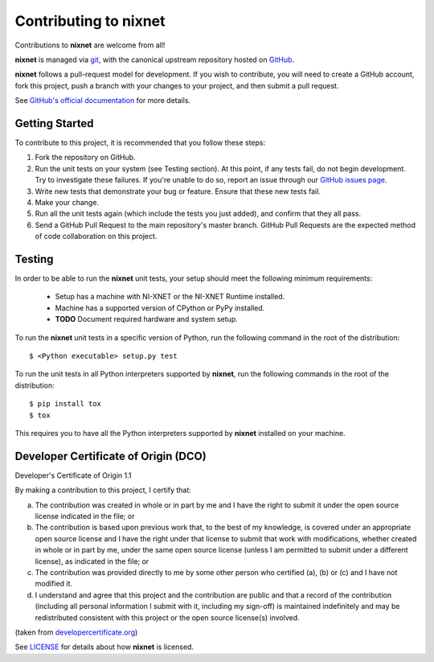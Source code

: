 Contributing to nixnet
=======================

Contributions to **nixnet** are welcome from all!

**nixnet** is managed via `git <https://git-scm.com>`_, with the canonical
upstream repository hosted on `GitHub <http://developercertificate.org/>`_.

**nixnet** follows a pull-request model for development.  If you wish to
contribute, you will need to create a GitHub account, fork this project,
push a branch with your changes to your project, and then submit a pull
request.

See `GitHub's official documentation <https://help.github.com/articles/using-pull-requests/>`_
for more details.

Getting Started
---------------

To contribute to this project, it is recommended that you follow these steps:

1. Fork the repository on GitHub.
2. Run the unit tests on your system (see Testing section). At this point,
   if any tests fail, do not begin development. Try to investigate these
   failures. If you're unable to do so, report an issue through our
   `GitHub issues page <http://github.com/ni/nixnet-python/issues>`_.
3. Write new tests that demonstrate your bug or feature. Ensure that these
   new tests fail.
4. Make your change.
5. Run all the unit tests again (which include the tests you just added),
   and confirm that they all pass.
6. Send a GitHub Pull Request to the main repository's master branch. GitHub
   Pull Requests are the expected method of code collaboration on this project.

.. _testing-section:

Testing
-------

In order to be able to run the **nixnet** unit tests, your setup should meet
the following minimum requirements:

  - Setup has a machine with NI-XNET or the NI-XNET Runtime installed.
  - Machine has a supported version of CPython or PyPy installed.
  - **TODO** Document required hardware and system setup.

To run the **nixnet** unit tests in a specific version of Python, run
the following command in the root of the distribution::

  $ <Python executable> setup.py test

To run the unit tests in all Python interpreters supported by **nixnet**,
run the following commands in the root of the distribution::

  $ pip install tox
  $ tox

This requires you to have all the Python interpreters supported by
**nixnet** installed on your machine.

Developer Certificate of Origin (DCO)
-------------------------------------

Developer's Certificate of Origin 1.1

By making a contribution to this project, I certify that:

(a) The contribution was created in whole or in part by me and I
    have the right to submit it under the open source license
    indicated in the file; or

(b) The contribution is based upon previous work that, to the best
    of my knowledge, is covered under an appropriate open source
    license and I have the right under that license to submit that
    work with modifications, whether created in whole or in part
    by me, under the same open source license (unless I am
    permitted to submit under a different license), as indicated
    in the file; or

(c) The contribution was provided directly to me by some other
    person who certified (a), (b) or (c) and I have not modified
    it.

(d) I understand and agree that this project and the contribution
    are public and that a record of the contribution (including all
    personal information I submit with it, including my sign-off) is
    maintained indefinitely and may be redistributed consistent with
    this project or the open source license(s) involved.

(taken from `developercertificate.org <http://developercertificate.org/>`_)

See `LICENSE <https://github.com/ni/nixnet-python/blob/master/LICENSE>`_
for details about how **nixnet** is licensed.
